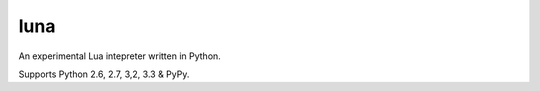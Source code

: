 luna
=======

.. image:: https://travis-ci.org/numerodix/luna.png?branch=master
        :target: https://travis-ci.org/numerodix/luna

An experimental Lua intepreter written in Python.

Supports Python 2.6, 2.7, 3,2, 3.3 & PyPy.

